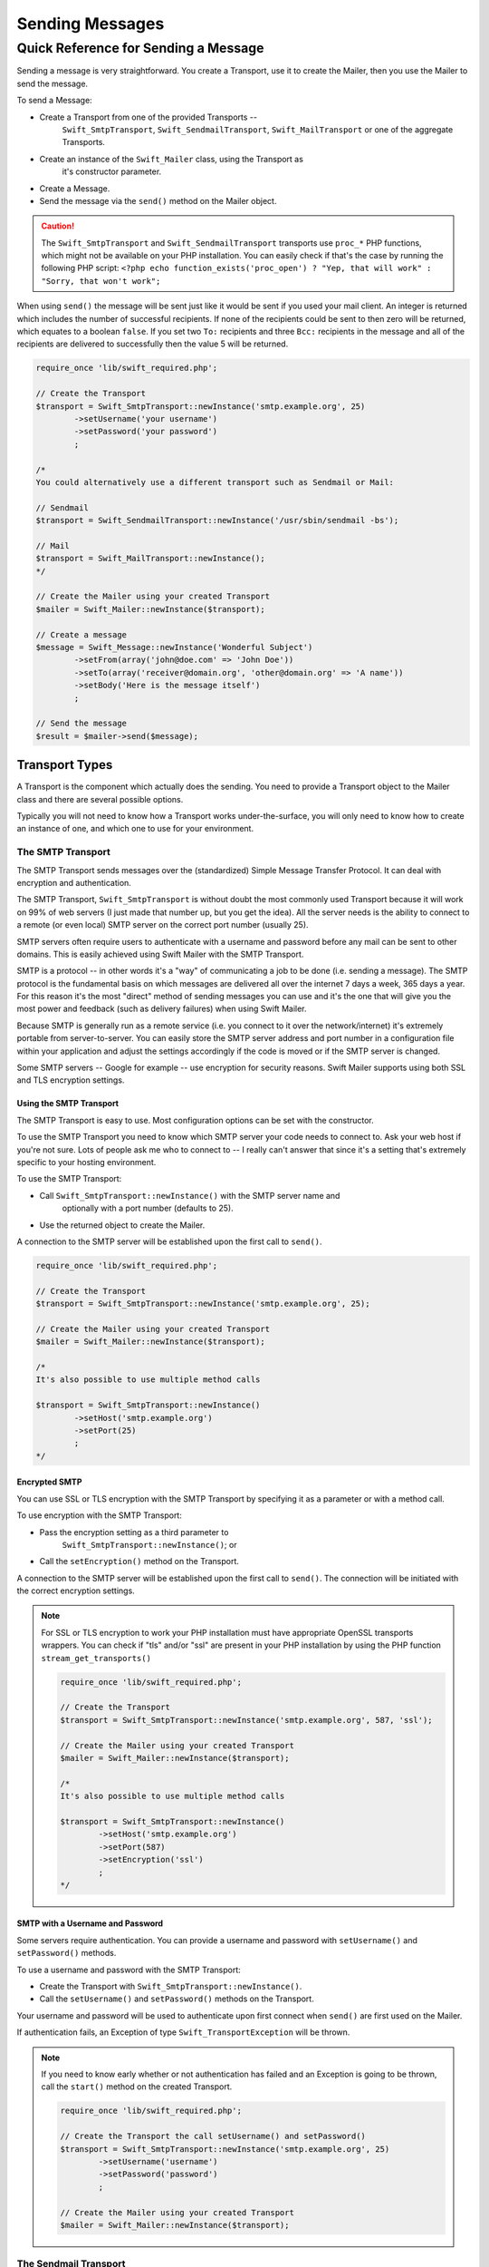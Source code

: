 Sending Messages
================

Quick Reference for Sending a Message
-------------------------------------

Sending a message is very straightforward. You create a Transport, use it to
create the Mailer, then you use the Mailer to send the message.

To send a Message:

* Create a Transport from one of the provided Transports --
	``Swift_SmtpTransport``, ``Swift_SendmailTransport``, ``Swift_MailTransport``
	or one of the aggregate Transports.

* Create an instance of the ``Swift_Mailer`` class, using the Transport as
	it's constructor parameter.

* Create a Message.

* Send the message via the ``send()`` method on the Mailer object.

.. caution::

		The ``Swift_SmtpTransport`` and ``Swift_SendmailTransport`` transports use
		``proc_*`` PHP functions, which might not be available on your PHP
		installation. You can easily check if that's the case by running the
		following PHP script: ``<?php echo function_exists('proc_open') ? "Yep,
		that will work" : "Sorry, that won't work";``

When using ``send()`` the message will be sent just like it would be sent if you
used your mail client. An integer is returned which includes the number of
successful recipients. If none of the recipients could be sent to then zero will
be returned, which equates to a boolean ``false``. If you set two ``To:``
recipients and three ``Bcc:`` recipients in the message and all of the
recipients are delivered to successfully then the value 5 will be returned.

.. code-block:: php

		require_once 'lib/swift_required.php';

		// Create the Transport
		$transport = Swift_SmtpTransport::newInstance('smtp.example.org', 25)
			->setUsername('your username')
			->setPassword('your password')
			;

		/*
		You could alternatively use a different transport such as Sendmail or Mail:

		// Sendmail
		$transport = Swift_SendmailTransport::newInstance('/usr/sbin/sendmail -bs');

		// Mail
		$transport = Swift_MailTransport::newInstance();
		*/

		// Create the Mailer using your created Transport
		$mailer = Swift_Mailer::newInstance($transport);

		// Create a message
		$message = Swift_Message::newInstance('Wonderful Subject')
			->setFrom(array('john@doe.com' => 'John Doe'))
			->setTo(array('receiver@domain.org', 'other@domain.org' => 'A name'))
			->setBody('Here is the message itself')
			;

		// Send the message
		$result = $mailer->send($message);

Transport Types
~~~~~~~~~~~~~~~

A Transport is the component which actually does the sending. You need to
provide a Transport object to the Mailer class and there are several possible
options.

Typically you will not need to know how a Transport works under-the-surface,
you will only need to know how to create an instance of one, and which one to
use for your environment.

The SMTP Transport
..................

The SMTP Transport sends messages over the (standardized) Simple Message
Transfer Protocol.	It can deal with encryption and authentication.

The SMTP Transport, ``Swift_SmtpTransport`` is without doubt the most commonly
used Transport because it will work on 99% of web servers (I just made that
number up, but you get the idea). All the server needs is the ability to
connect to a remote (or even local) SMTP server on the correct port number
(usually 25).

SMTP servers often require users to authenticate with a username and password
before any mail can be sent to other domains. This is easily achieved using
Swift Mailer with the SMTP Transport.

SMTP is a protocol -- in other words it's a "way" of communicating a job
to be done (i.e. sending a message). The SMTP protocol is the fundamental
basis on which messages are delivered all over the internet 7 days a week, 365
days a year. For this reason it's the most "direct" method of sending messages
you can use and it's the one that will give you the most power and feedback
(such as delivery failures) when using Swift Mailer.

Because SMTP is generally run as a remote service (i.e. you connect to it over
the network/internet) it's extremely portable from server-to-server. You can
easily store the SMTP server address and port number in a configuration file
within your application and adjust the settings accordingly if the code is
moved or if the SMTP server is changed.

Some SMTP servers -- Google for example -- use encryption for security reasons.
Swift Mailer supports using both SSL and TLS encryption settings.

Using the SMTP Transport
^^^^^^^^^^^^^^^^^^^^^^^^

The SMTP Transport is easy to use. Most configuration options can be set with
the constructor.

To use the SMTP Transport you need to know which SMTP server your code needs
to connect to. Ask your web host if you're not sure. Lots of people ask me who
to connect to -- I really can't answer that since it's a setting that's
extremely specific to your hosting environment.

To use the SMTP Transport:

* Call ``Swift_SmtpTransport::newInstance()`` with the SMTP server name and
	optionally with a port number (defaults to 25).

* Use the returned object to create the Mailer.

A connection to the SMTP server will be established upon the first call to
``send()``.

.. code-block:: php

		require_once 'lib/swift_required.php';

		// Create the Transport
		$transport = Swift_SmtpTransport::newInstance('smtp.example.org', 25);

		// Create the Mailer using your created Transport
		$mailer = Swift_Mailer::newInstance($transport);

		/*
		It's also possible to use multiple method calls

		$transport = Swift_SmtpTransport::newInstance()
			->setHost('smtp.example.org')
			->setPort(25)
			;
		*/

Encrypted SMTP
^^^^^^^^^^^^^^

You can use SSL or TLS encryption with the SMTP Transport by specifying it as
a parameter or with a method call.

To use encryption with the SMTP Transport:

* Pass the encryption setting as a third parameter to
	``Swift_SmtpTransport::newInstance()``; or

* Call the ``setEncryption()`` method on the Transport.

A connection to the SMTP server will be established upon the first call to
``send()``. The connection will be initiated with the correct encryption
settings.

.. note::

		For SSL or TLS encryption to work your PHP installation must have
		appropriate OpenSSL transports wrappers. You can check if "tls" and/or
		"ssl" are present in your PHP installation by using the PHP function
		``stream_get_transports()``

		.. code-block:: php

				require_once 'lib/swift_required.php';

				// Create the Transport
				$transport = Swift_SmtpTransport::newInstance('smtp.example.org', 587, 'ssl');

				// Create the Mailer using your created Transport
				$mailer = Swift_Mailer::newInstance($transport);

				/*
				It's also possible to use multiple method calls

				$transport = Swift_SmtpTransport::newInstance()
					->setHost('smtp.example.org')
					->setPort(587)
					->setEncryption('ssl')
					;
				*/

SMTP with a Username and Password
^^^^^^^^^^^^^^^^^^^^^^^^^^^^^^^^^

Some servers require authentication. You can provide a username and password
with ``setUsername()`` and ``setPassword()`` methods.

To use a username and password with the SMTP Transport:

* Create the Transport with ``Swift_SmtpTransport::newInstance()``.

* Call the ``setUsername()`` and ``setPassword()`` methods on the Transport.

Your username and password will be used to authenticate upon first connect
when ``send()`` are first used on the Mailer.

If authentication fails, an Exception of type ``Swift_TransportException`` will
be thrown.

.. note::

		If you need to know early whether or not authentication has failed and an
		Exception is going to be thrown, call the ``start()`` method on the
		created Transport.

		.. code-block:: php

				require_once 'lib/swift_required.php';

				// Create the Transport the call setUsername() and setPassword()
				$transport = Swift_SmtpTransport::newInstance('smtp.example.org', 25)
					->setUsername('username')
					->setPassword('password')
					;

				// Create the Mailer using your created Transport
				$mailer = Swift_Mailer::newInstance($transport);

The Sendmail Transport
......................

The Sendmail Transport sends messages by communicating with a locally
installed MTA -- such as ``sendmail``.

The Sendmail Transport, ``Swift_SendmailTransport`` does not directly connect to
any remote services. It is designed for Linux servers that have ``sendmail``
installed. The Transport starts a local ``sendmail`` process and sends messages
to it. Usually the ``sendmail`` process will respond quickly as it spools your
messages to disk before sending them.

The Transport is named the Sendmail Transport for historical reasons
(``sendmail`` was the "standard" UNIX tool for sending e-mail for years). It
will send messages using other transfer agents such as Exim or Postfix despite
its name, provided they have the relevant sendmail wrappers so that they can be
started with the correct command-line flags.

It's a common misconception that because the Sendmail Transport returns a
result very quickly it must therefore deliver messages to recipients quickly
-- this is not true. It's not slow by any means, but it's certainly not
faster than SMTP when it comes to getting messages to the intended recipients.
This is because sendmail itself sends the messages over SMTP once they have
been quickly spooled to disk.

The Sendmail Transport has the potential to be just as smart of the SMTP
Transport when it comes to notifying Swift Mailer about which recipients were
rejected, but in reality the majority of locally installed ``sendmail``
instances are not configured well enough to provide any useful feedback. As such
Swift Mailer may report successful deliveries where they did in fact fail before
they even left your server.

You can run the Sendmail Transport in two different modes specified by command
line flags:

* "``-bs``" runs in SMTP mode so theoretically it will act like the SMTP
	Transport

* "``-t``" runs in piped mode with no feedback, but theoretically faster,
	though not advised

You can think of the Sendmail Transport as a sort of asynchronous SMTP Transport
-- though if you have problems with delivery failures you should try using the
SMTP Transport instead. Swift Mailer isn't doing the work here, it's simply
passing the work to somebody else (i.e. ``sendmail``).

Using the Sendmail Transport
^^^^^^^^^^^^^^^^^^^^^^^^^^^^

To use the Sendmail Transport you simply need to call
``Swift_SendmailTransport::newInstance()`` with the command as a parameter.

To use the Sendmail Transport you need to know where ``sendmail`` or another MTA
exists on the server. Swift Mailer uses a default value of
``/usr/sbin/sendmail``, which should work on most systems.

You specify the entire command as a parameter (i.e. including the command line
flags). Swift Mailer supports operational modes of "``-bs``" (default) and
"``-t``".

.. note::

		If you run sendmail in "``-t``" mode you will get no feedback as to whether
		or not sending has succeeded. Use "``-bs``" unless you have a reason not to.

To use the Sendmail Transport:

* Call ``Swift_SendmailTransport::newInstance()`` with the command, including
	the correct command line flags. The default is to use ``/usr/sbin/sendmail
	-bs`` if this is not specified.

* Use the returned object to create the Mailer.

A sendmail process will be started upon the first call to ``send()``. If the
process cannot be started successfully an Exception of type
``Swift_TransportException`` will be thrown.

.. code-block:: php

		require_once 'lib/swift_required.php';

		// Create the Transport
		$transport = Swift_SendmailTransport::newInstance('/usr/sbin/exim -bs');

		// Create the Mailer using your created Transport
		$mailer = Swift_Mailer::newInstance($transport);

The Mail Transport
..................

The Mail Transport sends messages by delegating to PHP's internal
``mail()`` function.

In my experience -- and others' -- the ``mail()`` function is not particularly
predictable, or helpful.

Quite notably, the ``mail()`` function behaves entirely differently between
Linux and Windows servers. On linux it uses ``sendmail``, but on Windows it uses
SMTP.

In order for the ``mail()`` function to even work at all ``php.ini`` needs to be
configured correctly, specifying the location of sendmail or of an SMTP server.

The problem with ``mail()`` is that it "tries" to simplify things to the point
that it actually makes things more complex due to poor interface design. The
developers of Swift Mailer have gone to a lot of effort to make the Mail
Transport work with a reasonable degree of consistency.

Serious drawbacks when using this Transport are:

* Unpredictable message headers

* Lack of feedback regarding delivery failures

* Lack of support for several plugins that require real-time delivery feedback

It's a last resort, and we say that with a passion!

Using the Mail Transport
^^^^^^^^^^^^^^^^^^^^^^^^

To use the Mail Transport you simply need to call
``Swift_MailTransport::newInstance()``. It's unlikely you'll need to configure
the Transport.

To use the Mail Transport:

* Call ``Swift_MailTransport::newInstance()``.

* Use the returned object to create the Mailer.

Messages will be sent using the ``mail()`` function.

.. note::

		The ``mail()`` function can take a ``$additional_parameters`` parameter.
		Swift Mailer sets this to "``-f%s``" by default, where the "%s" is
		substituted with the address of the sender (via a ``sprintf()``) at send
		time. You may override this default by passing an argument to
		``newInstance()``.

		.. code-block:: php

				require_once 'lib/swift_required.php';

				// Create the Transport
				$transport = Swift_MailTransport::newInstance();

				// Create the Mailer using your created Transport
				$mailer = Swift_Mailer::newInstance($transport);

Available Methods for Sending Messages
~~~~~~~~~~~~~~~~~~~~~~~~~~~~~~~~~~~~~~

The Mailer class offers two methods for sending Messages -- ``send()``.
Each behaves in a slightly different way.

When a message is sent in Swift Mailer, the Mailer class communicates with
whichever Transport class you have chosen to use.

Each recipient in the message should either be accepted or rejected by the
Transport. For example, if the domain name on the email address is not
reachable the SMTP Transport may reject the address because it cannot process
it. Whichever method you use -- ``send()`` -- Swift Mailer will return
an integer indicating the number of accepted recipients.

.. note::

		It's possible to find out which recipients were rejected -- we'll cover that
		later in this chapter.

Using the ``send()`` Method
...........................

The ``send()`` method of the ``Swift_Mailer`` class sends a message using
exactly the same logic as your Desktop mail client would use. Just pass it a
Message and get a result.

To send a Message with ``send()``:

* Create a Transport from one of the provided Transports --
	``Swift_SmtpTransport``, ``Swift_SendmailTransport``,
	``Swift_MailTransport`` or one of the aggregate Transports.

* Create an instance of the ``Swift_Mailer`` class, using the Transport as
	it's constructor parameter.

* Create a Message.

* Send the message via the ``send()`` method on the Mailer object.

The message will be sent just like it would be sent if you used your mail
client. An integer is returned which includes the number of successful
recipients. If none of the recipients could be sent to then zero will be
returned, which equates to a boolean ``false``. If you set two
``To:`` recipients and three ``Bcc:`` recipients in the message and all of the
recipients are delivered to successfully then the value 5 will be returned.

.. code-block:: php

		require_once 'lib/swift_required.php';

		// Create the Transport
		$transport = Swift_SmtpTransport::newInstance('localhost', 25);

		// Create the Mailer using your created Transport
		$mailer = Swift_Mailer::newInstance($transport);

		// Create a message
		$message = Swift_Message::newInstance('Wonderful Subject')
			->setFrom(array('john@doe.com' => 'John Doe'))
			->setTo(array('receiver@domain.org', 'other@domain.org' => 'A name'))
			->setBody('Here is the message itself')
			;

		// Send the message
		$numSent = $mailer->send($message);

		printf("Sent %d messages\n", $numSent);

		/* Note that often that only the boolean equivalent of the
			 return value is of concern (zero indicates FALSE)

		if ($mailer->send($message))
		{
			echo "Sent\n";
		}
		else
		{
			echo "Failed\n";
		}

		*/

Sending Emails in Batch
.......................

If you want to send a separate message to each recipient so that only their
own address shows up in the ``To:`` field, follow the following recipe:

* Create a Transport from one of the provided Transports --
	``Swift_SmtpTransport``, ``Swift_SendmailTransport``,
	``Swift_MailTransport`` or one of the aggregate Transports.

* Create an instance of the ``Swift_Mailer`` class, using the Transport as
	it's constructor parameter.

* Create a Message.

* Iterate over the recipients and send message via the ``send()`` method on
	the Mailer object.

Each recipient of the messages receives a different copy with only their own
email address on the ``To:`` field.

.. note::

		In the following example, two emails are sent. One to each of
		``receiver@domain.org`` and ``other@domain.org``. These recipients will
		not be aware of each other.

		.. code-block:: php

				require_once 'lib/swift_required.php';

				// Create the Transport
				$transport = Swift_SmtpTransport::newInstance('localhost', 25);

				// Create the Mailer using your created Transport
				$mailer = Swift_Mailer::newInstance($transport);

				// Create a message
				$message = Swift_Message::newInstance('Wonderful Subject')
					->setFrom(array('john@doe.com' => 'John Doe'))
					->setBody('Here is the message itself')
					;

				// Send the message
				$failedRecipients = array();
				$numSent = 0;
				$to = array('receiver@domain.org', 'other@domain.org' => 'A name');

				foreach ($to as $address => $name)
				{
					if (is_int($address)) {
						$message->setTo($name);
					} else {
						$message->setTo(array($address => $name));
					}

					$numSent += $mailer->send($message, $failedRecipients);
				}

				printf("Sent %d messages\n", $numSent);

Finding out Rejected Addresses
~~~~~~~~~~~~~~~~~~~~~~~~~~~~~~

It's possible to get a list of addresses that were rejected by the Transport
by using a by-reference parameter to ``send()``.

As Swift Mailer attempts to send the message to each address given to it, if a
recipient is rejected it will be added to the array. You can pass an existing
array, otherwise one will be created by-reference.

Collecting the list of recipients that were rejected can be useful in
circumstances where you need to "prune" a mailing list for example when some
addresses cannot be delivered to.

Getting Failures By-reference
.............................

Collecting delivery failures by-reference with the ``send()`` method is as
simple as passing a variable name to the method call.

To get failed recipients by-reference:

* Pass a by-reference variable name to the ``send()`` method of the Mailer
	class.

If the Transport rejects any of the recipients, the culprit addresses will be
added to the array provided by-reference.

.. note::

		If the variable name does not yet exist, it will be initialized as an
		empty array and then failures will be added to that array. If the variable
		already exists it will be type-cast to an array and failures will be added
		to it.

		.. code-block:: php

				$mailer = Swift_Mailer::newInstance( ... );

				$message = Swift_Message::newInstance( ... )
					->setFrom( ... )
					->setTo(array(
						'receiver@bad-domain.org' => 'Receiver Name',
						'other@domain.org' => 'A name',
						'other-receiver@bad-domain.org' => 'Other Name'
					))
					->setBody( ... )
					;

				// Pass a variable name to the send() method
				if (!$mailer->send($message, $failures))
				{
					echo "Failures:";
					print_r($failures);
				}

				/*
				Failures:
				Array (
					0 => receiver@bad-domain.org,
					1 => other-receiver@bad-domain.org
				)
		*/

